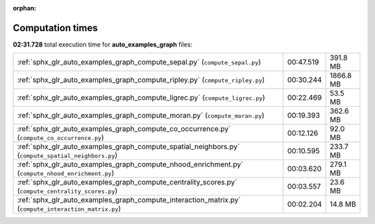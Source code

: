 
:orphan:

.. _sphx_glr_auto_examples_graph_sg_execution_times:

Computation times
=================
**02:31.728** total execution time for **auto_examples_graph** files:

+-------------------------------------------------------------------------------------------------------+-----------+-----------+
| :ref:`sphx_glr_auto_examples_graph_compute_sepal.py` (``compute_sepal.py``)                           | 00:47.519 | 391.8 MB  |
+-------------------------------------------------------------------------------------------------------+-----------+-----------+
| :ref:`sphx_glr_auto_examples_graph_compute_ripley.py` (``compute_ripley.py``)                         | 00:30.244 | 1866.8 MB |
+-------------------------------------------------------------------------------------------------------+-----------+-----------+
| :ref:`sphx_glr_auto_examples_graph_compute_ligrec.py` (``compute_ligrec.py``)                         | 00:22.469 | 53.5 MB   |
+-------------------------------------------------------------------------------------------------------+-----------+-----------+
| :ref:`sphx_glr_auto_examples_graph_compute_moran.py` (``compute_moran.py``)                           | 00:19.393 | 362.6 MB  |
+-------------------------------------------------------------------------------------------------------+-----------+-----------+
| :ref:`sphx_glr_auto_examples_graph_compute_co_occurrence.py` (``compute_co_occurrence.py``)           | 00:12.126 | 92.0 MB   |
+-------------------------------------------------------------------------------------------------------+-----------+-----------+
| :ref:`sphx_glr_auto_examples_graph_compute_spatial_neighbors.py` (``compute_spatial_neighbors.py``)   | 00:10.595 | 233.7 MB  |
+-------------------------------------------------------------------------------------------------------+-----------+-----------+
| :ref:`sphx_glr_auto_examples_graph_compute_nhood_enrichment.py` (``compute_nhood_enrichment.py``)     | 00:03.620 | 279.1 MB  |
+-------------------------------------------------------------------------------------------------------+-----------+-----------+
| :ref:`sphx_glr_auto_examples_graph_compute_centrality_scores.py` (``compute_centrality_scores.py``)   | 00:03.557 | 23.6 MB   |
+-------------------------------------------------------------------------------------------------------+-----------+-----------+
| :ref:`sphx_glr_auto_examples_graph_compute_interaction_matrix.py` (``compute_interaction_matrix.py``) | 00:02.204 | 14.8 MB   |
+-------------------------------------------------------------------------------------------------------+-----------+-----------+
